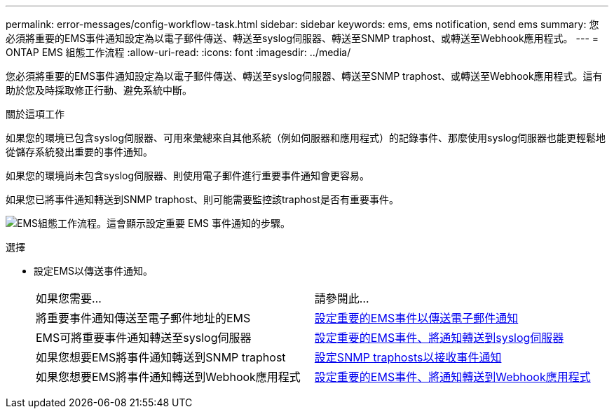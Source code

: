 ---
permalink: error-messages/config-workflow-task.html 
sidebar: sidebar 
keywords: ems, ems notification, send ems 
summary: 您必須將重要的EMS事件通知設定為以電子郵件傳送、轉送至syslog伺服器、轉送至SNMP traphost、或轉送至Webhook應用程式。 
---
= ONTAP EMS 組態工作流程
:allow-uri-read: 
:icons: font
:imagesdir: ../media/


[role="lead"]
您必須將重要的EMS事件通知設定為以電子郵件傳送、轉送至syslog伺服器、轉送至SNMP traphost、或轉送至Webhook應用程式。這有助於您及時採取修正行動、避免系統中斷。

.關於這項工作
如果您的環境已包含syslog伺服器、可用來彙總來自其他系統（例如伺服器和應用程式）的記錄事件、那麼使用syslog伺服器也能更輕鬆地從儲存系統發出重要的事件通知。

如果您的環境尚未包含syslog伺服器、則使用電子郵件進行重要事件通知會更容易。

如果您已將事件通知轉送到SNMP traphost、則可能需要監控該traphost是否有重要事件。

image:ems-config-workflow.png["EMS組態工作流程。這會顯示設定重要 EMS 事件通知的步驟。"]

.選擇
* 設定EMS以傳送事件通知。
+
|===


| 如果您需要... | 請參閱此... 


 a| 
將重要事件通知傳送至電子郵件地址的EMS
 a| 
xref:configure-ems-events-send-email-task.adoc[設定重要的EMS事件以傳送電子郵件通知]



 a| 
EMS可將重要事件通知轉送至syslog伺服器
 a| 
xref:configure-ems-events-notifications-syslog-task.adoc[設定重要的EMS事件、將通知轉送到syslog伺服器]



 a| 
如果您想要EMS將事件通知轉送到SNMP traphost
 a| 
xref:configure-snmp-traphosts-event-notifications-task.adoc[設定SNMP traphosts以接收事件通知]



 a| 
如果您想要EMS將事件通知轉送到Webhook應用程式
 a| 
xref:configure-webhooks-event-notifications-task.adoc[設定重要的EMS事件、將通知轉送到Webhook應用程式]

|===

